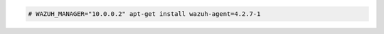 .. Copyright (C) 2022 Wazuh, Inc.

.. code-block:: console

  # WAZUH_MANAGER="10.0.0.2" apt-get install wazuh-agent=4.2.7-1

.. End of include file
